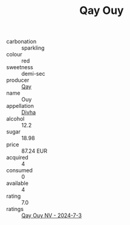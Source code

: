 :PROPERTIES:
:ID:                     3562c8e1-5786-4297-b150-46c722c00d7f
:END:
#+TITLE: Qay Ouy 

- carbonation :: sparkling
- colour :: red
- sweetness :: demi-sec
- producer :: [[id:c8fd643f-17cf-4963-8cdb-3997b5b1f19c][Qay]]
- name :: Ouy
- appellation :: [[id:c31dd59d-0c4f-4f27-adba-d84cb0bd0365][Divha]]
- alcohol :: 12.2
- sugar :: 18.98
- price :: 87.24 EUR
- acquired :: 4
- consumed :: 0
- available :: 4
- rating :: 7.0
- ratings :: [[id:f9af3345-154b-4f33-9318-c48cbab9d52a][Qay Ouy NV - 2024-7-3]]


